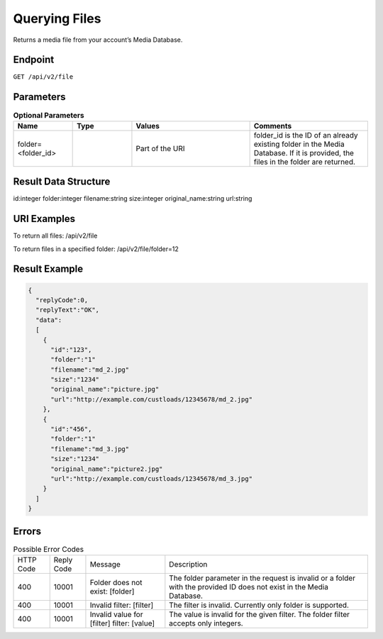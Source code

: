 Querying Files
==============

Returns a media file from your account’s Media Database.

Endpoint
--------

``GET /api/v2/file``

Parameters
----------

.. list-table:: **Optional Parameters**
   :header-rows: 1
   :widths: 20 20 40 40

   * - Name
     - Type
     - Values
     - Comments
   * - folder=<folder_id>
     -
     - Part of the URI
     - folder_id is the ID of an already existing folder in the Media Database. If it is provided, the files in the folder are returned.

Result Data Structure
---------------------

id:integer
folder:integer
filename:string
size:integer
original_name:string
url:string

URI Examples
------------

To return all files:
/api/v2/file

To return files in a specified folder:
/api/v2/file/folder=12

Result Example
--------------

.. code-block:: json

   {
     "replyCode":0,
     "replyText":"OK",
     "data":
     [
       {
         "id":"123",
         "folder":"1"
         "filename":"md_2.jpg"
         "size":"1234"
         "original_name":"picture.jpg"
         "url":"http://example.com/custloads/12345678/md_2.jpg"
       },
       {
         "id":"456",
         "folder":"1"
         "filename":"md_3.jpg"
         "size":"1234"
         "original_name":"picture2.jpg"
         "url":"http://example.com/custloads/12345678/md_3.jpg"
       }
     ]
   }

Errors
------

.. list-table:: Possible Error Codes

   * - HTTP Code
     - Reply Code
     - Message
     - Description
   * - 400
     - 10001
     - Folder does not exist: [folder]
     - The folder parameter in the request is invalid or a folder with the provided ID does not exist in the Media Database.
   * - 400
     - 10001
     - Invalid filter: [filter]
     - The filter is invalid. Currently only folder is supported.
   * - 400
     - 10001
     - Invalid value for [filter] filter: [value]
     - The value is invalid for the given filter. The folder filter accepts only integers.
